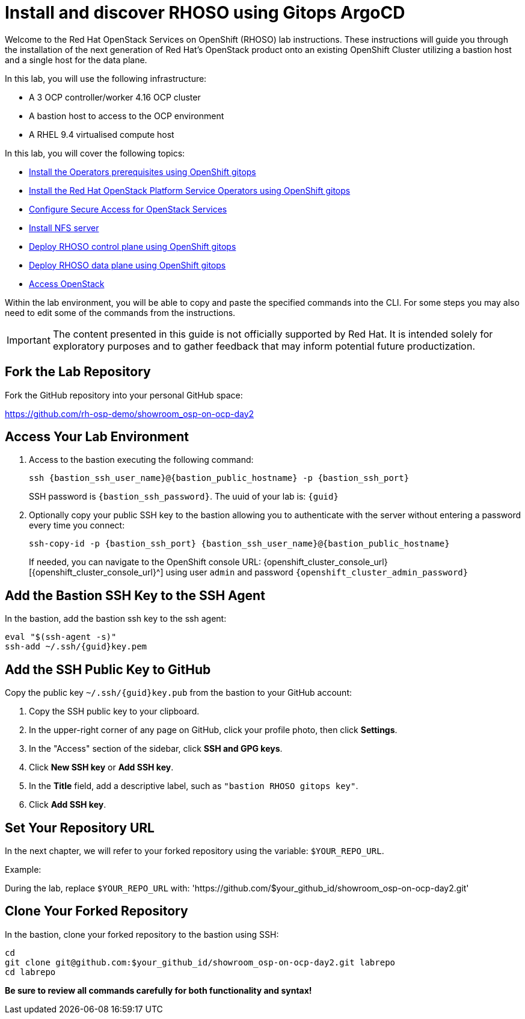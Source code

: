 # Install and discover RHOSO using Gitops ArgoCD

Welcome to the Red Hat OpenStack Services on OpenShift (RHOSO) lab instructions.
These instructions will guide you through the installation of the next generation of Red Hat's OpenStack product onto an existing OpenShift Cluster utilizing a bastion host and a single host for the data plane.

In this lab, you will use the following infrastructure:

* A 3 OCP controller/worker 4.16 OCP cluster
* A bastion host to access to the OCP environment
* A RHEL 9.4 virtualised compute host

In this lab, you will cover the following topics:

* xref:prereqs-gitops.adoc[Install the Operators prerequisites using OpenShift gitops]
* xref:install-operators-gitops.adoc[Install the Red Hat OpenStack Platform Service Operators using OpenShift gitops]
* xref:secure.adoc[Configure Secure Access for OpenStack Services]
* xref:install-nfs-server.adoc[Install NFS server]
* xref:deploy-control-plane-gitops.adoc[Deploy RHOSO control plane using OpenShift gitops]
* xref:deploy-data-plane-gitops.adoc[Deploy RHOSO data plane using OpenShift gitops]
* xref:access-gitops.adoc[Access OpenStack]

Within the lab environment, you will be able to copy and paste the specified commands into the CLI.
For some steps you may also need to edit some of the commands from the  instructions.

[IMPORTANT]
The content presented in this guide is not officially supported by Red Hat. It is intended solely for exploratory purposes and to gather feedback that may inform potential future productization.

== Fork the Lab Repository

Fork the GitHub repository into your personal GitHub space:

https://github.com/rh-osp-demo/showroom_osp-on-ocp-day2

== Access Your Lab Environment

. Access to the bastion executing the following command: 
+
[source,bash,role=execute,subs=attributes]
----
ssh {bastion_ssh_user_name}@{bastion_public_hostname} -p {bastion_ssh_port} 
----
+
SSH password is `{bastion_ssh_password}`. The uuid of your lab is: `{guid}`
. Optionally copy your public SSH key to the bastion allowing you to authenticate with the server without entering a password every time you connect: 
+
[source,bash,role=execute,subs=attributes]
----
ssh-copy-id -p {bastion_ssh_port} {bastion_ssh_user_name}@{bastion_public_hostname} 
----
+

If needed, you can navigate to the OpenShift console URL: {openshift_cluster_console_url}[{openshift_cluster_console_url}^] using user `admin` and password `{openshift_cluster_admin_password}`

== Add the Bastion SSH Key to the SSH Agent

In the bastion, add the bastion ssh key to the ssh agent:

[source,bash,subs=attributes]
----
eval "$(ssh-agent -s)"
ssh-add ~/.ssh/{guid}key.pem
----

== Add the SSH Public Key to GitHub

Copy the public key `~/.ssh/{guid}key.pub` from the bastion to your GitHub account:

1. Copy the SSH public key to your clipboard.
2. In the upper-right corner of any page on GitHub, click your profile photo, then click *Settings*.
3. In the "Access" section of the sidebar, click *SSH and GPG keys*.
4. Click *New SSH key* or *Add SSH key*.
5. In the *Title* field, add a descriptive label, such as `"bastion RHOSO gitops key"`.
6. Click *Add SSH key*.

== Set Your Repository URL

In the next chapter, we will refer to your forked repository using the variable: `$YOUR_REPO_URL`.

Example:

During the lab, replace `$YOUR_REPO_URL` with: 'https://github.com/$your_github_id/showroom_osp-on-ocp-day2.git'

== Clone Your Forked Repository

In the bastion, clone your forked repository to the bastion using SSH:

[source,bash]
----
cd
git clone git@github.com:$your_github_id/showroom_osp-on-ocp-day2.git labrepo
cd labrepo
----

*Be sure to review all commands carefully for both functionality and syntax!*
